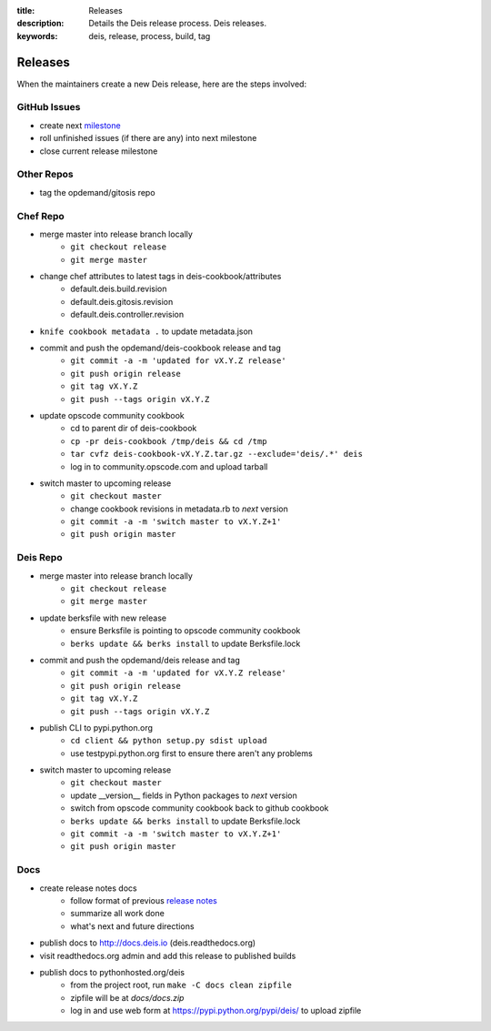 :title: Releases
:description: Details the Deis release process. Deis releases.
:keywords: deis, release, process, build, tag

.. _releases:

Releases
========

When the maintainers create a new Deis release, here are the steps involved:


GitHub Issues
-------------

- create next `milestone`_
- roll unfinished issues (if there are any) into next milestone
- close current release milestone


Other Repos
-----------

- tag the opdemand/gitosis repo


Chef Repo
---------

- merge master into release branch locally
    * ``git checkout release``
    * ``git merge master``
- change chef attributes to latest tags in deis-cookbook/attributes
    * default.deis.build.revision
    * default.deis.gitosis.revision
    * default.deis.controller.revision
- ``knife cookbook metadata .`` to update metadata.json
- commit and push the opdemand/deis-cookbook release and tag
    * ``git commit -a -m 'updated for vX.Y.Z release'``
    * ``git push origin release``
    * ``git tag vX.Y.Z``
    * ``git push --tags origin vX.Y.Z``
- update opscode community cookbook
    * cd to parent dir of deis-cookbook
    * ``cp -pr deis-cookbook /tmp/deis && cd /tmp``
    * ``tar cvfz deis-cookbook-vX.Y.Z.tar.gz --exclude='deis/.*' deis``
    * log in to community.opscode.com and upload tarball
- switch master to upcoming release
    * ``git checkout master``
    * change cookbook revisions in metadata.rb to *next* version
    * ``git commit -a -m 'switch master to vX.Y.Z+1'``
    * ``git push origin master``


Deis Repo
---------

- merge master into release branch locally
    * ``git checkout release``
    * ``git merge master``
- update berksfile with new release
    * ensure Berksfile is pointing to opscode community cookbook
    * ``berks update && berks install`` to update Berksfile.lock
- commit and push the opdemand/deis release and tag
    * ``git commit -a -m 'updated for vX.Y.Z release'``
    * ``git push origin release``
    * ``git tag vX.Y.Z``
    * ``git push --tags origin vX.Y.Z``
- publish CLI to pypi.python.org
    - ``cd client && python setup.py sdist upload``
    - use testpypi.python.org first to ensure there aren't any problems
- switch master to upcoming release
    * ``git checkout master``
    * update __version__ fields in Python packages to *next* version
    * switch from opscode community cookbook back to github cookbook
    * ``berks update && berks install`` to update Berksfile.lock
    * ``git commit -a -m 'switch master to vX.Y.Z+1'``
    * ``git push origin master``

Docs
----
- create release notes docs
    - follow format of previous `release notes`_
    - summarize all work done
    - what's next and future directions
- publish docs to http://docs.deis.io (deis.readthedocs.org)
- visit readthedocs.org admin and add this release to published builds
- publish docs to pythonhosted.org/deis
    - from the project root, run ``make -C docs clean zipfile``
    - zipfile will be at *docs/docs.zip*
    - log in and use web form at https://pypi.python.org/pypi/deis/
      to upload zipfile


.. _`milestone`: https://github.com/opdemand/deis/issues/milestones
.. _`release notes`: https://github.com/opdemand/deis/releases
